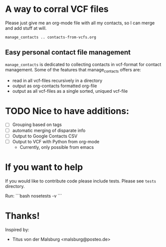 * A way to corral VCF files

  Please just give me an org-mode file with all my contacts, so I can merge and add stuff at will.

#+BEGIN_SRC shell :export no-eval
manage_contacts .. contacts-from-vcfs.org
#+END_SRC


** Easy personal contact file management
   ~manage_contacts~ is dedicated to collecting contacts in vcf-format for
   contact management.  Some of the features that manage_contacts offers are:
   - read in all vcf-files recursively in a directory
   - output as org-contacts formatted org-file 
   - output as all vcf-files as a single sorted, uniqued vcf-file

* TODO Nice to have additions:
  - [ ] Grouping based on tags
  - [ ] automatic merging of disparate info
  - [ ] Output to Google Contacts CSV
  - [ ] Output to VCF with Python from org-mode 
    - Currently, only possible from emacs
* If you want to help
  If you would like to contribute code please include tests.  Please see
  ~tests~ directory.

Run:
```bash
nosetests -v
```
* Thanks!

Inspired by:
  - Titus von der Malsburg <malsburg@posteo.de>
